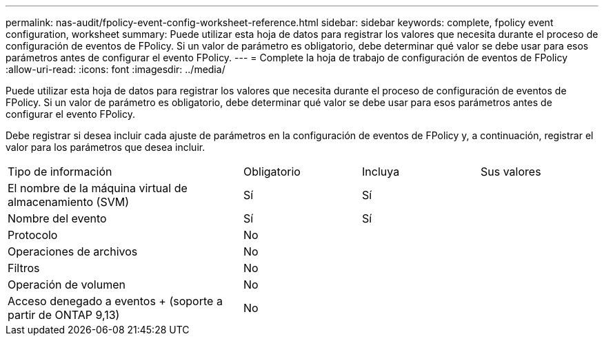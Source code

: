---
permalink: nas-audit/fpolicy-event-config-worksheet-reference.html 
sidebar: sidebar 
keywords: complete, fpolicy event configuration, worksheet 
summary: Puede utilizar esta hoja de datos para registrar los valores que necesita durante el proceso de configuración de eventos de FPolicy. Si un valor de parámetro es obligatorio, debe determinar qué valor se debe usar para esos parámetros antes de configurar el evento FPolicy. 
---
= Complete la hoja de trabajo de configuración de eventos de FPolicy
:allow-uri-read: 
:icons: font
:imagesdir: ../media/


[role="lead"]
Puede utilizar esta hoja de datos para registrar los valores que necesita durante el proceso de configuración de eventos de FPolicy. Si un valor de parámetro es obligatorio, debe determinar qué valor se debe usar para esos parámetros antes de configurar el evento FPolicy.

Debe registrar si desea incluir cada ajuste de parámetros en la configuración de eventos de FPolicy y, a continuación, registrar el valor para los parámetros que desea incluir.

[cols="40,20,20,20"]
|===


| Tipo de información | Obligatorio | Incluya | Sus valores 


 a| 
El nombre de la máquina virtual de almacenamiento (SVM)
 a| 
Sí
 a| 
Sí
 a| 



 a| 
Nombre del evento
 a| 
Sí
 a| 
Sí
 a| 



 a| 
Protocolo
 a| 
No
 a| 
 a| 



 a| 
Operaciones de archivos
 a| 
No
 a| 
 a| 



 a| 
Filtros
 a| 
No
 a| 
 a| 



 a| 
Operación de volumen
 a| 
No
 a| 
 a| 



 a| 
Acceso denegado a eventos + (soporte a partir de ONTAP 9,13)
 a| 
No
 a| 
 a| 

|===
